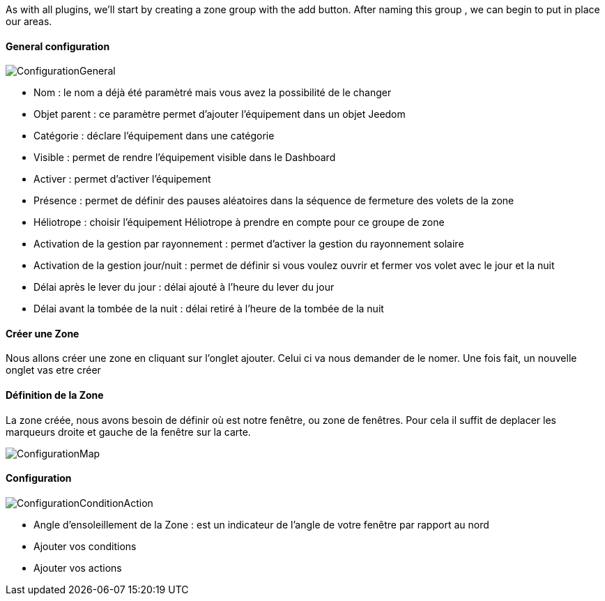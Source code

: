 As with all plugins, we'll start by creating a zone group with the add button.
After naming this group , we can begin to put in place our areas.

==== General configuration

image::../images/ConfigurationGeneral.jpg[]
* Nom : le nom a déjà été paramètré mais vous avez la possibilité de le changer
* Objet parent : ce paramètre permet d'ajouter l'équipement dans un objet Jeedom
* Catégorie : déclare l'équipement dans une catégorie
* Visible : permet de rendre l'équipement visible dans le Dashboard
* Activer : permet d'activer l'équipement
* Présence : permet de définir des pauses aléatoires dans la séquence de fermeture des volets de la zone
* Héliotrope : choisir l'équipement Héliotrope à prendre en compte pour ce groupe de zone
* Activation de la gestion par rayonnement : permet d'activer la gestion du rayonnement solaire
* Activation de la gestion jour/nuit : permet de définir si vous voulez ouvrir et fermer vos volet avec le jour et la nuit
* Délai après le lever du jour : délai ajouté à l'heure du lever du jour
* Délai avant la tombée de la nuit : délai retiré à l'heure de la tombée de la nuit

==== Créer une Zone
Nous allons créer une zone en cliquant sur l'onglet ajouter.
Celui ci va nous demander de le nomer.
Une fois fait, un nouvelle onglet vas etre créer

==== Définition de la Zone
La zone créée, nous avons besoin de définir où est notre fenêtre, ou zone de fenêtres.
Pour cela il suffit de deplacer les marqueurs droite et gauche de la fenêtre sur la carte.

image::../images/ConfigurationMap.jpg[]

==== Configuration 
image::../images/ConfigurationConditionAction.jpg[]

* Angle d'ensoleillement de la Zone : est un indicateur de l'angle de votre fenêtre par rapport au nord
* Ajouter vos conditions
* Ajouter vos actions